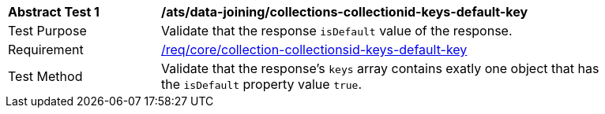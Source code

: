 [[ats_data_joining_collections-collectionid-keys-default-key]]
[width="90%",cols="2,6a"]
|===
^|*Abstract Test {counter:ats-id}* |*/ats/data-joining/collections-collectionid-keys-default-key*
^|Test Purpose | Validate that the response `isDefault` value of the response.
^|Requirement | <<req_core_collections-collectionid-keys-default-key,/req/core/collection-collectionsid-keys-default-key>>
^|Test Method | Validate that the response's `keys` array contains exatly one object that has the `isDefault` property value `true`.
|===